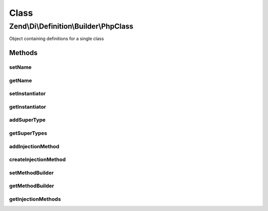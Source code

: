 .. Di/Definition/Builder/PhpClass.php generated using docpx on 01/30/13 03:02pm


Class
*****

Zend\\Di\\Definition\\Builder\\PhpClass
=======================================

Object containing definitions for a single class

Methods
-------

setName
+++++++

.. function:: setName()


    Set name

    :param string: 

    :rtype: PhpClass 



getName
+++++++

.. function:: getName()


    Get name

    :rtype: string 



setInstantiator
+++++++++++++++

.. function:: setInstantiator()


    @param  string|\Callable|array $instantiator

    :rtype: PhpClass 



getInstantiator
+++++++++++++++

.. function:: getInstantiator()


    @return array|\Callable|string



addSuperType
++++++++++++

.. function:: addSuperType()


    @param  string   $superType

    :rtype: PhpClass 



getSuperTypes
+++++++++++++

.. function:: getSuperTypes()


    Get super types

    :rtype: array 



addInjectionMethod
++++++++++++++++++

.. function:: addInjectionMethod()


    Add injection method

    :param InjectionMethod: 

    :rtype: PhpClass 



createInjectionMethod
+++++++++++++++++++++

.. function:: createInjectionMethod()


    Create and register an injection method
    
    Optionally takes the method name.
    
    This method may be used in lieu of addInjectionMethod() in
    order to provide a more fluent interface for building classes with
    injection methods.

    :param null|string: 

    :rtype: InjectionMethod 



setMethodBuilder
++++++++++++++++

.. function:: setMethodBuilder()


    Override which class will be used by {@link createInjectionMethod()}

    :param string: 

    :rtype: PhpClass 



getMethodBuilder
++++++++++++++++

.. function:: getMethodBuilder()


    Determine what class will be used by {@link createInjectionMethod()}
    
    Mainly to provide the ability to temporarily override the class used.

    :rtype: string 



getInjectionMethods
+++++++++++++++++++

.. function:: getInjectionMethods()


    @return InjectionMethod[]



